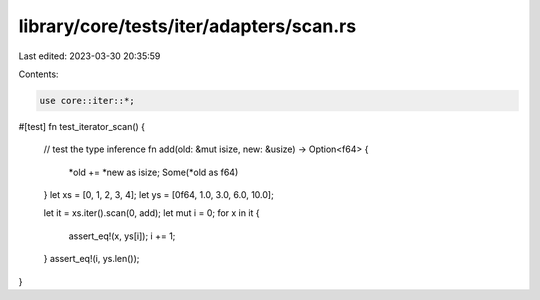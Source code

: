 library/core/tests/iter/adapters/scan.rs
========================================

Last edited: 2023-03-30 20:35:59

Contents:

.. code-block:: rs

    use core::iter::*;

#[test]
fn test_iterator_scan() {
    // test the type inference
    fn add(old: &mut isize, new: &usize) -> Option<f64> {
        *old += *new as isize;
        Some(*old as f64)
    }
    let xs = [0, 1, 2, 3, 4];
    let ys = [0f64, 1.0, 3.0, 6.0, 10.0];

    let it = xs.iter().scan(0, add);
    let mut i = 0;
    for x in it {
        assert_eq!(x, ys[i]);
        i += 1;
    }
    assert_eq!(i, ys.len());
}


